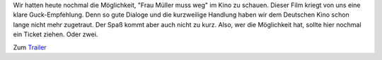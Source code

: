 .. title: Frau Müller muss weg
.. slug: frau-muller-muss-weg
.. date: 2015-03-03 08:04:14 UTC+01:00
.. tags: Kino, Film
.. category: Kino
.. link: 
.. description: 
.. type: text

Wir hatten heute nochmal die Möglichkeit, "Frau Müller muss weg" im Kino
zu schauen. Dieser Film kriegt von uns eine klare Guck-Empfehlung. Denn
so gute Dialoge und die kurzweilige Handlung haben wir dem Deutschen Kino
schon lange nicht mehr zugetraut. Der Spaß kommt aber auch nicht zu
kurz. Also, wer die Möglichkeit hat, sollte hier nochmal ein Ticket
ziehen. Oder zwei.

Zum Trailer_

.. _Trailer: https://www.youtube.com/watch?v=PCtmZwCMI00
